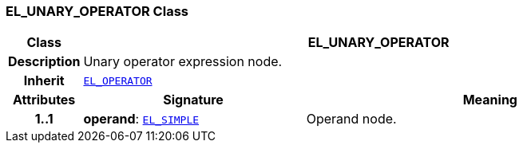 === EL_UNARY_OPERATOR Class

[cols="^1,3,5"]
|===
h|*Class*
2+^h|*EL_UNARY_OPERATOR*

h|*Description*
2+a|Unary operator expression node.

h|*Inherit*
2+|`<<_el_operator_class,EL_OPERATOR>>`

h|*Attributes*
^h|*Signature*
^h|*Meaning*

h|*1..1*
|*operand*: `<<_el_simple_class,EL_SIMPLE>>`
a|Operand node.
|===
